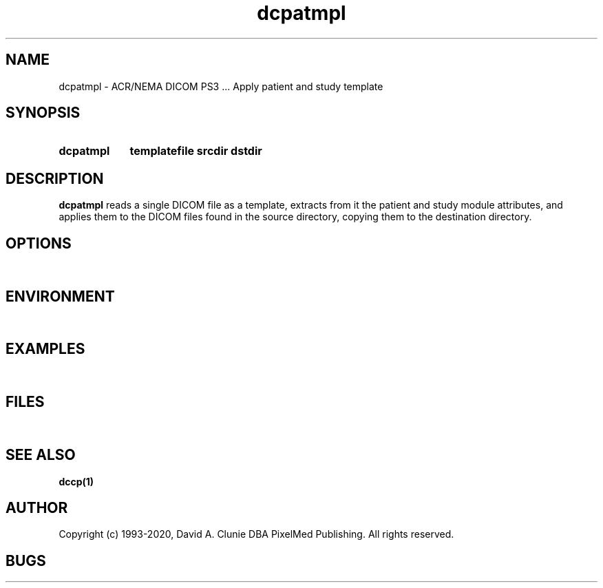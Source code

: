 .TH dcpatmpl 1 "10 November 2007" "DICOM PS3" "Apply patient and study template"
.SH NAME
dcpatmpl \- ACR/NEMA DICOM PS3 ... Apply patient and study template
.SH SYNOPSIS
.HP 10
.B dcpatmpl
.B templatefile srcdir dstdir
.SH DESCRIPTION
.LP
.B dcpatmpl
reads a single DICOM file as a template, extracts from it the patient and study module attributes,
and applies them to the DICOM files found in the source directory, copying them to the
destination directory.
.LP
.SH OPTIONS
.LP
\ 
.SH ENVIRONMENT
.LP
\ 
.SH EXAMPLES
.LP
\ 
.SH FILES
.LP
\ 
.SH SEE ALSO
.BR dccp(1)
.SH AUTHOR
Copyright (c) 1993-2020, David A. Clunie DBA PixelMed Publishing. All rights reserved.
.SH BUGS
.LP
